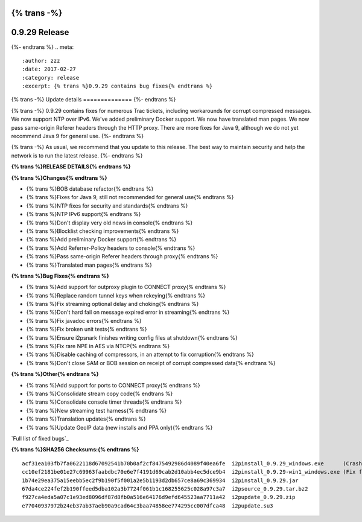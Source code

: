 {% trans -%}
==============
0.9.29 Release
==============
{%- endtrans %}
.. meta::
   :author: zzz
   :date: 2017-02-27
   :category: release
   :excerpt: {% trans %}0.9.29 contains bug fixes{% endtrans %}

{% trans -%}
Update details
==============
{%- endtrans %}

{% trans -%}
0.9.29 contains fixes for numerous Trac tickets, including workarounds for corrupt compressed messages.
We now support NTP over IPv6.
We've added preliminary Docker support.
We now have translated man pages.
We now pass same-origin Referer headers through the HTTP proxy.
There are more fixes for Java 9, although we do not yet recommend Java 9 for general use.
{%- endtrans %}

{% trans -%}
As usual, we recommend that you update to this release. The best way to
maintain security and help the network is to run the latest release.
{%- endtrans %}


**{% trans %}RELEASE DETAILS{% endtrans %}**

**{% trans %}Changes{% endtrans %}**

- {% trans %}BOB database refactor{% endtrans %}
- {% trans %}Fixes for Java 9, still not recommended for general use{% endtrans %}
- {% trans %}NTP fixes for security and standards{% endtrans %}
- {% trans %}NTP IPv6 support{% endtrans %}
- {% trans %}Don't display very old news in console{% endtrans %}
- {% trans %}Blocklist checking improvements{% endtrans %}
- {% trans %}Add preliminary Docker support{% endtrans %}
- {% trans %}Add Referrer-Policy headers to console{% endtrans %}
- {% trans %}Pass same-origin Referer headers through proxy{% endtrans %}
- {% trans %}Translated man pages{% endtrans %}


**{% trans %}Bug Fixes{% endtrans %}**

- {% trans %}Add support for outproxy plugin to CONNECT proxy{% endtrans %}
- {% trans %}Replace random tunnel keys when rekeying{% endtrans %}
- {% trans %}Fix streaming optional delay and choking{% endtrans %}
- {% trans %}Don't hard fail on message expired error in streaming{% endtrans %}
- {% trans %}Fix javadoc errors{% endtrans %}
- {% trans %}Fix broken unit tests{% endtrans %}
- {% trans %}Ensure i2psnark finishes writing config files at shutdown{% endtrans %}
- {% trans %}Fix rare NPE in AES via NTCP{% endtrans %}
- {% trans %}Disable caching of compressors, in an attempt to fix corruption{% endtrans %}
- {% trans %}Don't close SAM or BOB session on receipt of corrupt compressed data{% endtrans %}


**{% trans %}Other{% endtrans %}**

- {% trans %}Add support for ports to CONNECT proxy{% endtrans %}
- {% trans %}Consolidate stream copy code{% endtrans %}
- {% trans %}Consolidate console timer threads{% endtrans %}
- {% trans %}New streaming test harness{% endtrans %}
- {% trans %}Translation updates{% endtrans %}
- {% trans %}Update GeoIP data (new installs and PPA only){% endtrans %}


`Full list of fixed bugs`_

.. _{% trans %}`Full list of fixed bugs`{% endtrans %}: http://{{ i2pconv('trac.i2p2.i2p') }}/query?resolution=fixed&milestone=0.9.29


**{% trans %}SHA256 Checksums:{% endtrans %}**

::

     acf31ea103fb7fa0622118d67092541b70b0af2cf8475492986d4089f40ea6fe  i2pinstall_0.9.29_windows.exe      (Crashes in installer, removed 2017-03-04)
     cc10ef2181be01e27c69963faabdbc70e6e7f4191d69cab2d10abb4ec5dce9b4  i2pinstall_0.9.29-win1_windows.exe (Fix for installer, added 2017-03-04)
     1b74e29ea375a15eebb5ec2f9b190f5f001a2e5b1193d2db657ce8a69c369934  i2pinstall_0.9.29.jar
     67da4ce224fef2b190ffeed5dba102a3b7724f061b1c168255625c028a97c3a7  i2psource_0.9.29.tar.bz2
     f927ca4eda5a07c1e93ed8096df87d8fb0a516e64176d9efd645523aa7711a42  i2pupdate_0.9.29.zip
     e77040937972b24eb37ab37aeb90a9cad64c3baa74858ee774295cc007dfca48  i2pupdate.su3

